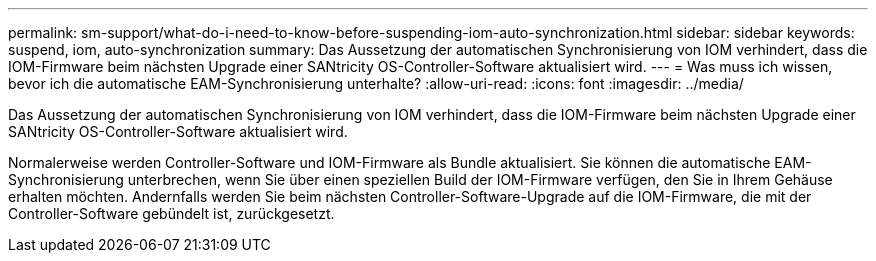 ---
permalink: sm-support/what-do-i-need-to-know-before-suspending-iom-auto-synchronization.html 
sidebar: sidebar 
keywords: suspend, iom, auto-synchronization 
summary: Das Aussetzung der automatischen Synchronisierung von IOM verhindert, dass die IOM-Firmware beim nächsten Upgrade einer SANtricity OS-Controller-Software aktualisiert wird. 
---
= Was muss ich wissen, bevor ich die automatische EAM-Synchronisierung unterhalte?
:allow-uri-read: 
:icons: font
:imagesdir: ../media/


[role="lead"]
Das Aussetzung der automatischen Synchronisierung von IOM verhindert, dass die IOM-Firmware beim nächsten Upgrade einer SANtricity OS-Controller-Software aktualisiert wird.

Normalerweise werden Controller-Software und IOM-Firmware als Bundle aktualisiert. Sie können die automatische EAM-Synchronisierung unterbrechen, wenn Sie über einen speziellen Build der IOM-Firmware verfügen, den Sie in Ihrem Gehäuse erhalten möchten. Andernfalls werden Sie beim nächsten Controller-Software-Upgrade auf die IOM-Firmware, die mit der Controller-Software gebündelt ist, zurückgesetzt.
